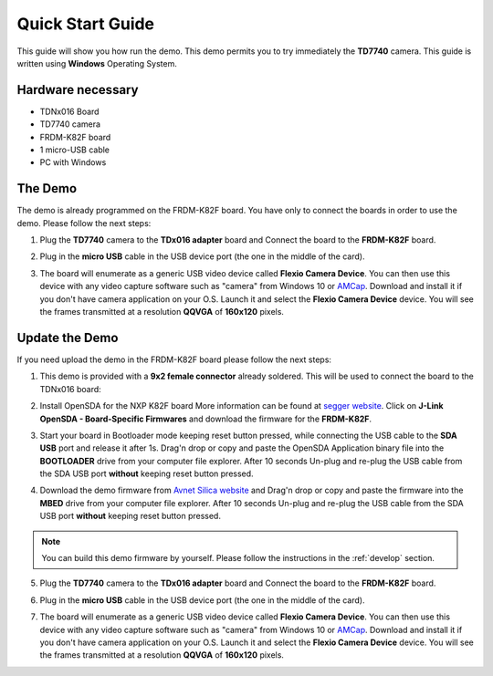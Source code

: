 .. index:: qs

.. _quick:

Quick Start Guide
=================

This guide will show you how run the demo. This demo permits you to try immediately the **TD7740** camera. This guide is written using **Windows** Operating System.

Hardware necessary
------------------

- TDNx016 Board
- TD7740 camera
- FRDM-K82F board
- 1 micro-USB cable
- PC with Windows

The Demo
--------

The demo is already programmed on the FRDM-K82F board. You have only to connect the boards in order to use the demo. Please follow the next steps:

1. Plug the **TD7740** camera to the **TDx016 adapter** board and Connect the board to the **FRDM-K82F** board.

.. image:: _static/board.jpg

2. Plug in the **micro USB** cable in the USB device port (the one in the middle of the card).

.. image:: _static/board_k82f_guide2.jpg

3. The board will enumerate as a generic USB video device called **Flexio Camera Device**. You can then use this device with any video capture software such as "camera" from Windows 10 or `AMCap <http://noeld.com/programs.asp?cat=video>`_. Download and install it if you don't have camera application on your O.S. Launch it and select the **Flexio Camera Device** device. You will see the frames transmitted at a resolution **QQVGA** of **160x120** pixels.



Update the Demo
---------------

If you need upload the demo in the FRDM-K82F board please follow the next steps:

1. This demo is provided with a **9x2 female connector** already soldered. This will be used to connect the board to the TDNx016 board:

.. image:: _static/strip.jpg

2. Install OpenSDA for the NXP K82F board More information can be found at `segger website <https://www.segger.com/downloads/jlink>`_. Click on **J-Link OpenSDA - Board-Specific Firmwares** and download the firmware for the **FRDM-K82F**.

.. image:: _static/download-OpenSDA.jpg

3. Start your board in Bootloader mode keeping reset button pressed, while connecting the USB cable to the **SDA USB** port and release it after 1s. Drag'n drop or copy and paste the OpenSDA Application binary file into the **BOOTLOADER** drive from your computer file explorer. After 10 seconds Un-plug and re-plug the USB cable from the SDA USB port **without** keeping reset button pressed.

.. image:: _static/board_k82f_guide.jpg

4. Download the demo firmware from `Avnet Silica website <http://registration.silica.eu/other/embedded-vision-software-update-nxp.html>`_ and Drag'n drop or copy and paste the firmware into the **MBED** drive from your computer file explorer. After 10 seconds Un-plug and re-plug the USB cable from the SDA USB port **without** keeping reset button pressed.

.. note::

  You can build this demo firmware by yourself. Please follow the instructions in the :ref:`develop` section.

5. Plug the **TD7740** camera to the **TDx016 adapter** board and Connect the board to the **FRDM-K82F** board.

.. image:: _static/board.jpg

6. Plug in the **micro USB** cable in the USB device port (the one in the middle of the card).

.. image:: _static/board_k82f_guide2.jpg

7. The board will enumerate as a generic USB video device called **Flexio Camera Device**. You can then use this device with any video capture software such as "camera" from Windows 10 or `AMCap <http://noeld.com/programs.asp?cat=video>`_. Download and install it if you don't have camera application on your O.S. Launch it and select the **Flexio Camera Device** device. You will see the frames transmitted at a resolution **QQVGA** of **160x120** pixels.

